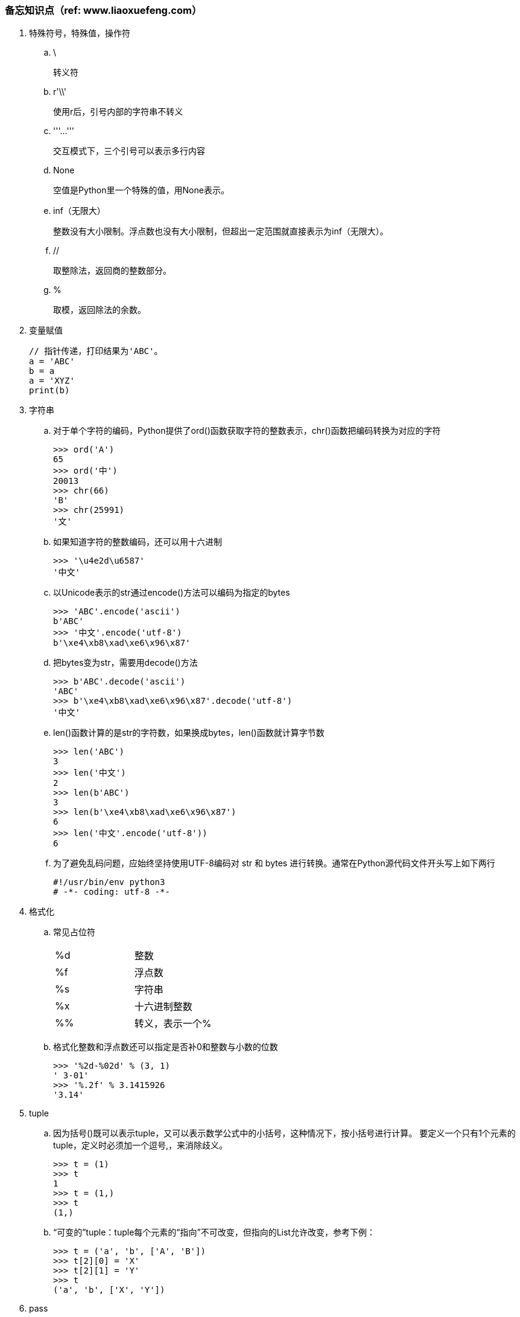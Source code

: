 === 备忘知识点（ref: www.liaoxuefeng.com）

. 特殊符号，特殊值，操作符

.. \
+
转义符

.. r'\\'
+
使用r后，引号内部的字符串不转义

.. '''...'''
+
交互模式下，三个引号可以表示多行内容

.. None
+
空值是Python里一个特殊的值，用None表示。

.. inf（无限大）
+
整数没有大小限制。浮点数也没有大小限制，但超出一定范围就直接表示为inf（无限大）。

.. //
+
取整除法，返回商的整数部分。

.. %
+
取模，返回除法的余数。

. 变量赋值
+
----
// 指针传递，打印结果为'ABC'。
a = 'ABC'
b = a
a = 'XYZ'
print(b)
----

. 字符串

.. 对于单个字符的编码，Python提供了ord()函数获取字符的整数表示，chr()函数把编码转换为对应的字符
+
----
>>> ord('A')
65
>>> ord('中')
20013
>>> chr(66)
'B'
>>> chr(25991)
'文'
----

.. 如果知道字符的整数编码，还可以用十六进制
+
----
>>> '\u4e2d\u6587'
'中文'
----

.. 以Unicode表示的str通过encode()方法可以编码为指定的bytes
+
----
>>> 'ABC'.encode('ascii')
b'ABC'
>>> '中文'.encode('utf-8')
b'\xe4\xb8\xad\xe6\x96\x87'
----

.. 把bytes变为str，需要用decode()方法
+
----
>>> b'ABC'.decode('ascii')
'ABC'
>>> b'\xe4\xb8\xad\xe6\x96\x87'.decode('utf-8')
'中文'
----

.. len()函数计算的是str的字符数，如果换成bytes，len()函数就计算字节数
+
----
>>> len('ABC')
3
>>> len('中文')
2
>>> len(b'ABC')
3
>>> len(b'\xe4\xb8\xad\xe6\x96\x87')
6
>>> len('中文'.encode('utf-8'))
6
----

.. 为了避免乱码问题，应始终坚持使用UTF-8编码对 str 和 bytes 进行转换。通常在Python源代码文件开头写上如下两行
+
----
#!/usr/bin/env python3
# -*- coding: utf-8 -*-
----

. 格式化

.. 常见占位符
+
|===
|%d |整数
|%f |浮点数
|%s |字符串
|%x |十六进制整数
|%% |转义，表示一个%
|===

.. 格式化整数和浮点数还可以指定是否补0和整数与小数的位数
+
----
>>> '%2d-%02d' % (3, 1)
' 3-01'
>>> '%.2f' % 3.1415926
'3.14'
----

. tuple

.. 因为括号()既可以表示tuple，又可以表示数学公式中的小括号，这种情况下，按小括号进行计算。
要定义一个只有1个元素的tuple，定义时必须加一个逗号,，来消除歧义。
+
----
>>> t = (1)
>>> t
1
>>> t = (1,)
>>> t
(1,)
----

.. “可变的”tuple：tuple每个元素的“指向”不可改变，但指向的List允许改变，参考下例：
+
----
>>> t = ('a', 'b', ['A', 'B'])
>>> t[2][0] = 'X'
>>> t[2][1] = 'Y'
>>> t
('a', 'b', ['X', 'Y'])
----

. pass
+
占位符

. 函数

.. 函数执行完毕也没有return语句时，自动return none。

.. 函数可以同时返回多个值，但其实就是一个tuple。

.. 默认参数
+
----
#  异常
def add_end(L=[]):
    L.append('END')
    return L

>>> add_end()
['END']
>>> add_end()
['END', 'END']

# 正常
def add_end(L=None):
    if L is None:
        L = []
    L.append('END')
    return L

>>> add_end()
['END']
>>> add_end()
['END']
----

.. 可变参数
+
可变参数允许你传入0个或任意个参数，这些可变参数在函数调用时自动组装为一个tuple。
+
----
#  给定一组数字a，b，c……，请计算a2 + b2 + c2 + ……
def calc(*numbers):  #加个*即可
    sum = 0
    for n in numbers:
        sum = sum + n * n
    return sum

----

.. 关键字参数
+
关键字参数允许你传入0个或任意个含参数名的参数，这些关键字参数在函数内部自动组装为一个dict。
+
----
#  给定一组数字a，b，c……，请计算a2 + b2 + c2 + ……
def person(name, age, **kw):
    print('name:', name, 'age:', age, 'other:', kw)

>>> person('Adam', 45, gender='M', job='Engineer')
name: Adam age: 45 other: {'gender': 'M', 'job': 'Engineer'}
>>> extra = {'city': 'Beijing', 'job': 'Engineer'}

#  **extra表示把extra这个dict的所有key-value用关键字参数传入到函数的**kw参数，kw将获得一个dict。
#  注意kw获得的dict是extra的一份拷贝，对kw的改动不会影响到函数外的extra。
>>> person('Jack', 24, **extra)
name: Jack age: 24 other: {'city': 'Beijing', 'job': 'Engineer'}
----

.. 命名关键字参数
+
如果要限制关键字参数的名字，就可以用命名关键字参数，例如，只接收city和job作为关键字参数。
+
----
#  特殊分隔符*后面的参数被视为命名关键字参数。
def person(name, age, *, city, job):
    print(name, age, city, job)

>>> person('Jack', 24, city='Beijing', job='Engineer')
Jack 24 Beijing Engineer

#  如果函数定义中已经有了一个可变参数，后面跟着的命名关键字参数就不再需要一个特殊分隔符*了。
def person(name, age, *args, city, job):
    print(name, age, args, city, job)

#  由于命名关键字参数city具有默认值，调用时，可不传入city参数
def person(name, age, *, city='Beijing', job):
    print(name, age, city, job)

>>> person('Jack', 24, job='Engineer')
Jack 24 Beijing Engineer
----

.. 参数组合

... 参数定义的顺序必须是：必选参数、默认参数、可变参数、命名关键字参数和关键字参数。

... 使用*args和**kw是Python的习惯写法，当然也可以用其他参数名，但最好使用习惯用法。
.... *args是可变参数，args接收的是一个tuple；
.... **kw是关键字参数，kw接收的是一个dict。

. 高级特性

.. 切片
+
L[0:3]表示，从索引0开始取，直到索引3为止，但不包括索引3。即索引0，1，2，正好是3个元素。
如果第一个索引是0，还可以省略。

... 先创建一个0-99的数列：
+
----
>>> L = list(range(100))
>>> L
[0, 1, 2, 3, ..., 99]
----

... 前10个数：
+
----
>>> L[:10]
[0, 1, 2, 3, 4, 5, 6, 7, 8, 9]
----

... 后10个数：
+
----
>>> L[-10:]
[90, 91, 92, 93, 94, 95, 96, 97, 98, 99]
----

... 前11-20个数：
+
----
>>> L[10:20]
[10, 11, 12, 13, 14, 15, 16, 17, 18, 19]
----

... 前10个数，每两个取一个：
+
----
>>> L[:10:2]
[0, 2, 4, 6, 8]
----

... 所有数，每5个取一个：
+
----
>>> L[::5]
[0, 5, 10, 15, 20, 25, 30, 35, 40, 45, 50, 55, 60, 65, 70, 75, 80, 85, 90, 95]
----

... 只写[:]就可以原样复制一个list：
+
----
>>> L[:]
[0, 1, 2, 3, ..., 99]
----

... tuple也可以用切片操作，只是操作的结果仍是tuple：
+
----
>>> (0, 1, 2, 3, 4, 5)[:3]
(0, 1, 2)
----

... 字符串也可以用切片操作，只是操作结果仍是字符串：
+
----
>>> 'ABCDEFG'[:3]
'ABC'
>>> 'ABCDEFG'[::2]
'ACEG'
----

.. 迭代

... 除了有下标的list可以迭代，没有下标的dict也可以迭代。
.... 默认情况下，dict迭代的是key。
.... 如果要迭代value，可以用for value in d.values()。
.... 如果要同时迭代key和value，可以用for k, v in d.items()。

... 字符串也是可迭代对象。

... 判断一个对象是可迭代对象的方法是通过collections模块的Iterable类型判断：
+
----
>>> from collections import Iterable
>>> isinstance('abc', Iterable) # str是否可迭代
True
>>> isinstance([1,2,3], Iterable) # list是否可迭代
True
>>> isinstance(123, Iterable) # 整数是否可迭代
False
----

... Python内置的enumerate函数可以把list变成索引-元素对，在for循环中同时迭代索引和元素本身：
+
----
>>> for i, value in enumerate(['A', 'B', 'C']):
...     print(i, value)
...
0 A
1 B
2 C
----

.. 列表生成式

... 生成list [1, 2, 3, 4, 5, 6, 7, 8, 9, 10]
+
----
>>> list(range(1, 11))
[1, 2, 3, 4, 5, 6, 7, 8, 9, 10]
----

... 生成[1x1, 2x2, 3x3, ..., 10x10]
+
----
>>> [x * x for x in range(1, 11)]
[1, 4, 9, 16, 25, 36, 49, 64, 81, 100]
----

... for循环后面还可以加上if判断，这样我们就可以筛选出仅偶数的平方：
+
----
>>> [x * x for x in range(1, 11) if x % 2 == 0]
[4, 16, 36, 64, 100]
----

... 还可以使用两层循环，可以生成全排列：
+
----
>>> [m + n for m in 'ABC' for n in 'XYZ']
['AX', 'AY', 'AZ', 'BX', 'BY', 'BZ', 'CX', 'CY', 'CZ']
----

... 列出当前目录下的所有文件和目录名，可以通过一行代码实现：
+
----
>>> import os # 导入os模块，模块的概念后面讲到
>>> [d for d in os.listdir('.')] # os.listdir可以列出文件和目录
['.idea', 'test1.py']
----

... for循环可以同时使用多个变量，比如dict的items()可以同时迭代key和value：
+
----
>>> d = {'x': 'A', 'y': 'B', 'z': 'C' }
>>> for k, v in d.items():
...     print(k, '=', v)
...
y = B
x = A
z = C
----

... 列表生成式也可以使用两个变量来生成list：
+
----
>>> d = {'x': 'A', 'y': 'B', 'z': 'C' }
>>> [k + '=' + v for k, v in d.items()]
['y=B', 'x=A', 'z=C']
----

... 把一个list中所有的字符串变成小写：
+
----
>>> L = ['Hello', 'World', 'IBM', 'Apple']
>>> [s.lower() for s in L]
['hello', 'world', 'ibm', 'apple']
----


.. 生成器

... 斐波那契数列（Fibonacci），除第一个和第二个数外，任意一个数都可由前两个数相加得到：
1, 1, 2, 3, 5, 8, 13, 21, 34, ...

.... 用函数打印实现如下：
+
----
def fib(max):
    n, a, b = 0, 0, 1
    while n < max:
        print(b)
        a, b = b, a + b
        n = n + 1
    return 'done'
----

.... 要把fib函数变成generator，只需要把print(b)改为yield b就可以了：
+
----
def fib(max):
    n, a, b = 0, 0, 1
    while n < max:
        yield b
        a, b = b, a + b
        n = n + 1
    return 'done'
----

... 杨辉三角举例实现
+
----
# 期待输出:
# [1]
# [1, 1]
# [1, 2, 1]
# [1, 3, 3, 1]
# [1, 4, 6, 4, 1]
# [1, 5, 10, 10, 5, 1]
# [1, 6, 15, 20, 15, 6, 1]
# [1, 7, 21, 35, 35, 21, 7, 1]
# [1, 8, 28, 56, 70, 56, 28, 8, 1]
# [1, 9, 36, 84, 126, 126, 84, 36, 9, 1]
n = 0
for t in triangles():
    print(t)
    n += 1
    if n == 10:
        break

def triangles():
    mylist = [1]
    while True:
        yield mylist
        mylist.append(0)
        mylist = [mylist[i - 1] + mylist[i] for i in range(len(mylist))]
----


.. 迭代器

... 可以被next()函数调用并不断返回下一个值的对象称为迭代器：Iterator。

... 使用isinstance()可以判断一个对象是否是Iterator对象。
+
----
>>> from collections import Iterator
>>> isinstance((x for x in range(10)), Iterator)
True
>>> isinstance([], Iterator)
False
>>> isinstance({}, Iterator)
False
>>> isinstance('abc', Iterator)
False
----

... 生成器都是Iterator对象，但list、dict、str虽然是Iterable，却不是Iterator。

... 把list、dict、str等Iterable变成Iterator可以使用iter()函数：
+
----
>>> isinstance(iter([]), Iterator)
True
>>> isinstance(iter('abc'), Iterator)
True
----

. 函数式编程

.. 高阶函数

... map/reduce

.... map()函数接收两个参数，一个是函数，一个是Iterable。
map将传入的函数依次作用到序列的每个元素，并把结果作为新的Iterator返回。
+
函数f(x)=x2，要把这个函数作用在一个list [1, 2, 3, 4, 5, 6, 7, 8, 9]上，就可以用map()实现如下：
+
----
>>> def f(x):
...     return x * x
...
>>> r = map(f, [1, 2, 3, 4, 5, 6, 7, 8, 9])
>>> list(r)
[1, 4, 9, 16, 25, 36, 49, 64, 81]
----
+
----
>>> list(map(str, [1, 2, 3, 4, 5, 6, 7, 8, 9]))
['1', '2', '3', '4', '5', '6', '7', '8', '9']
----

.... reduce把一个函数作用在一个序列[x1, x2, x3, ...]上，这个函数必须接收两个参数，
reduce把结果继续和序列的下一个元素做累积计算，其效果就是：
+
----
reduce(f, [x1, x2, x3, x4]) = f(f(f(x1, x2), x3), x4)
----
+
例如对一个序列求和：
+
----
>>> from functools import reduce
>>> def add(x, y):
...     return x + y
...
>>> reduce(add, [1, 3, 5, 7, 9])
25
----
+
把序列[1, 3, 5, 7, 9]变换成整数13579：
+
----
>>> from functools import reduce
>>> def fn(x, y):
...     return x * 10 + y
...
>>> reduce(fn, [1, 3, 5, 7, 9])
13579
----
+
配合map()，我们就可以写出把str转换为int的函数：
+
----
from functools import reduce

def str2int(s):
    def fn(x, y):
        return x * 10 + y
    def char2num(s):
        return {'0': 0, '1': 1, '2': 2, '3': 3, '4': 4, '5': 5, '6': 6, '7': 7, '8': 8, '9': 9}[s]
    return reduce(fn, map(char2num, s))
----

... filter
+
filter()也接收一个函数和一个序列，把传入的函数依次作用于每个元素，
然后根据返回值是True还是False决定保留还是丢弃该元素。
+
用埃氏筛法计算素数的方法举例：
+
----
#  构造一个从3开始的奇数序列
def _odd_iter():
    n = 1
    while True:
        n += 2
        yield n

#  筛选函数
def _not_divisible(n):
    return lambda x: x % n > 0

#  定义一个生成器，不断返回下一个素数
def primes():
    yield 2
    it = _odd_iter() # 初始序列
    while True:
        n = next(it) # 返回序列的第一个数
        yield n
        it = filter(_not_divisible(n), it) # 构造新序列

# 打印1000以内的素数:
for n in primes():
    if n < 1000:
        print(n)
    else:
        break
----

... sorted


.. 返回函数

.. 匿名函数

.. 装饰器

.. 偏函数




